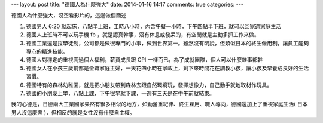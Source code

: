 ---
layout: post
title: "德國人為什麼強大"
date: 2014-01-16 14:17
comments: true
categories: 
---

.. raw:: html

  <iframe width="420" height="315" src="//www.youtube.com/embed/9bTKSin4JN4" frameborder="0" allowfullscreen></iframe>

德國人為什麼強大，沒空看影片的，這邊做個簡述

1. 德國男人 6:20 就起床，八點半上班，工時八小時，內含午餐一小時，下午四點半下班，就可以回家過家庭生活

2. 德國人上班時不可以玩手機 fb ，就是認真幹事，沒有休息或發呆的，有空閒就是主動多抓工作來做。

3. 德國工業還是採學徒制，公司都是做很專門的小事，做到世界第一。雖然沒有明說，但類似日本的終生僱用制，讓員工能夠專心的精進技能。

4. 德國人對穩定的重視高過個人福利，薪資成長跟 CPI 一樣而已，為了成就團隊，個人可以什麼雜事都幹

5. 德國女人在小孩三歲前都是全職家庭主婦，一天花四小時在家政上，剩下來時間花在調教小孩，讓小孩及早養成良好的生活習慣。

6. 德國特有的森林幼稚園，就是把小朋友帶到森林去跟自然環境玩，發揮想像力，自己動手就地取材作玩具。

7. 德國的小朋友上學，八點上課，下午很早就下課，一週有三天是在中午前就結束。

我的心德是，日德兩大工業國家果然有很多相似的地方，如勤奮重紀律、終生雇用、職人導向，德國還加上了重視家庭生活( 日本男人沒這麼爽 )，但相反的就是女性沒有什麼自主權。



